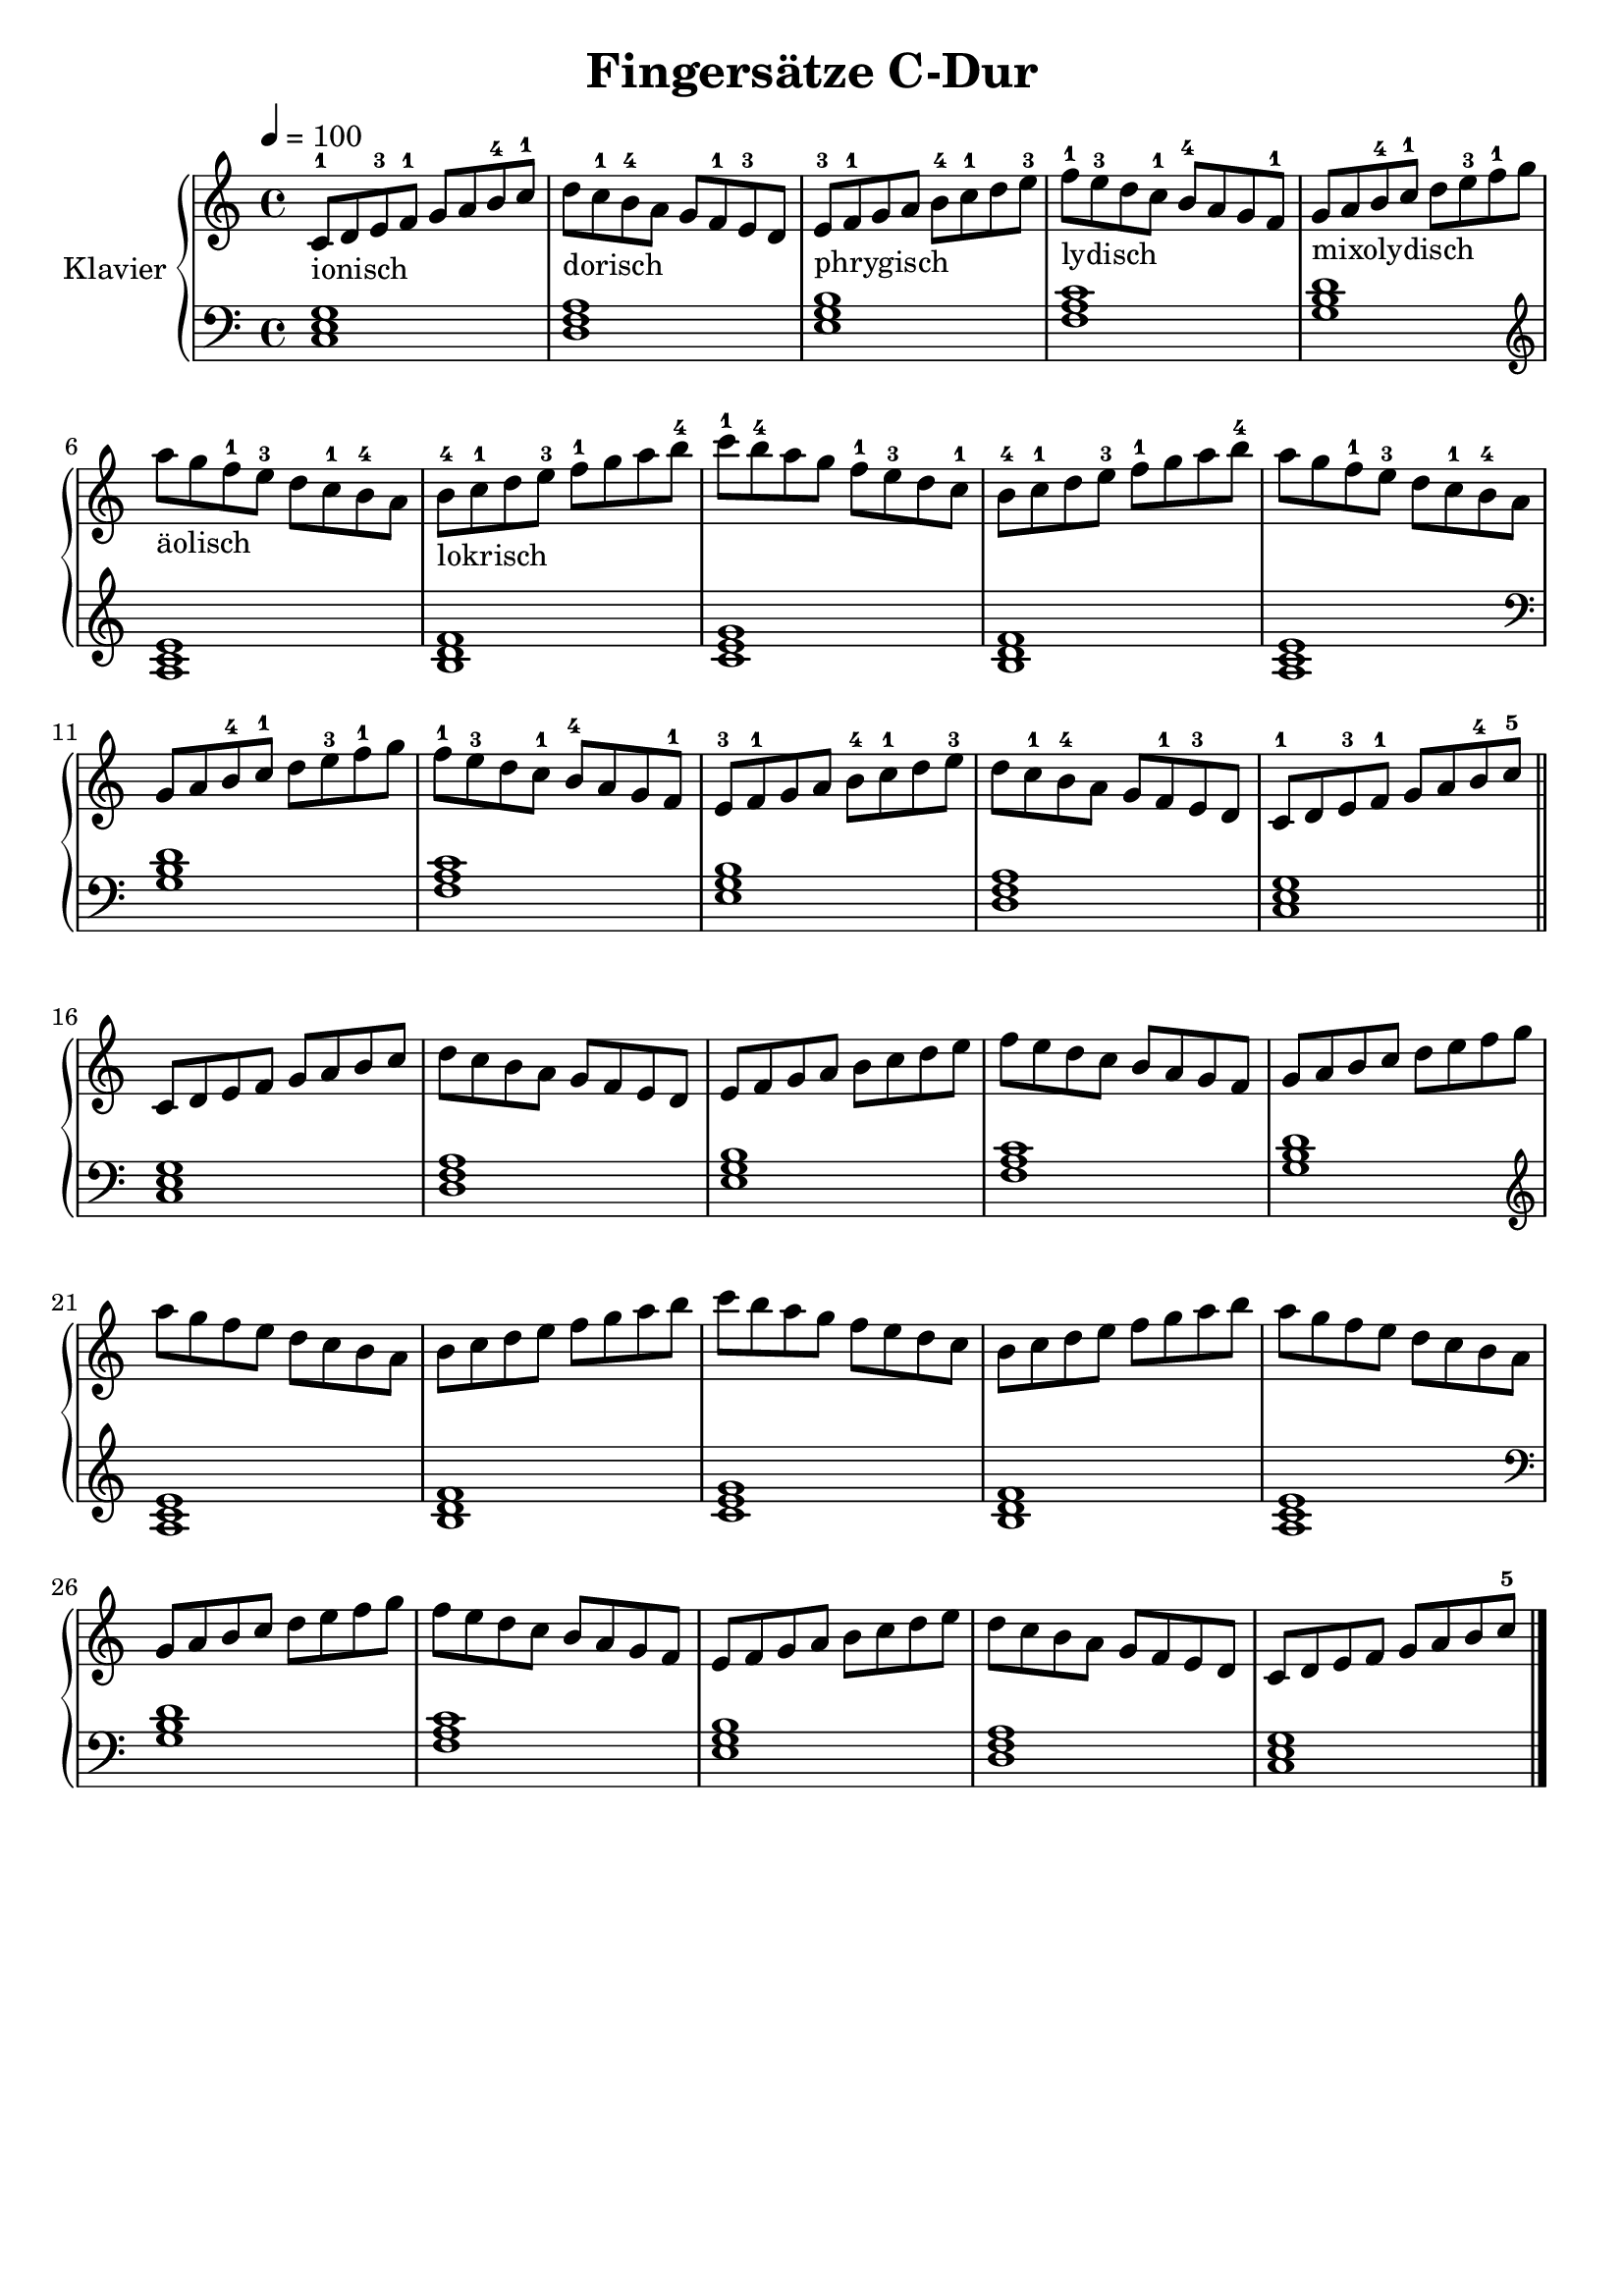 \version "2.18.2"
\language "deutsch"

\header {
  title = "Fingersätze C-Dur"
  % Voreingestellte LilyPond-Tagline entfernen
  tagline = ##f
}

global = {
  \key c \major
  \time 4/4
  \tempo 4=100
}

right = \relative c'' {
  \global 
  c,8^1_\markup{ionisch} d e^3 f^1 g a h^4 c^1 d_\markup{dorisch} c^1 h^4 a g f^1 e^3 d e^3_\markup{phrygisch} f^1 g a h^4 c^1 d e^3 f^1_\markup{lydisch} e^3 d c^1 h^4 a g f^1 g_\markup{mixolydisch} a h^4 c^1 d e^3 f^1 g a_\markup{äolisch} g f^1 e^3 d c^1 h^4 a h^4_\markup{lokrisch} c^1 d e^3 f^1 g a h^4 
  c^1 h^4 a g f^1 e^3 d c^1 h^4 c^1 d e^3 f^1 g a h^4 a g f^1 e^3 d c^1 h^4 a g a h^4 c^1 d e^3 f^1 g f^1 e^3 d c^1 h^4 a g f^1 e^3 f^1 g a h^4 c^1 d e^3 d c^1 h^4 a g f^1 e^3 d c^1 d e^3 f^1 g a h^4 c^5
 \bar "||" \break c,8 d e  f  g a h  c  d c  h  a g f  e  d e f  g a h  c  d e  f e  d c  h  a g f  g a h  c  d e  f  g a g f  e  d c  h  a h c  d e  f  g a h  
  c  h  a g f  e  d c  h  c  d e  f  g a h  a g f  e  d c  h  a g a h  c  d e  f  g f  e  d c  h  a g f  e  f  g a h  c  d e  d c  h  a g f  e  d c  d e  f  g a h  c^5\bar "|."
 
}

left = \relative c' {
  \global
  % Die Noten folgen hier.
  <c, e g>1 <d f a> <e g h> <f a c> <g h d> \clef treble <a c e> <h d f> <c e g>
  <h d f> <a c e> \clef bass <g h d> <f a c> <e g h> <d f a> <c e g>
  <c e g>1 <d f a> <e g h> <f a c> <g h d> \clef treble <a c e> <h d f> <c e g>
  <h d f> <a c e> \clef bass <g h d> <f a c> <e g h> <d f a> <c e g>
}

\score {
  \new PianoStaff \with {
    instrumentName = "Klavier"
  } <<
    \new Staff = "right" \with {
      midiInstrument = "acoustic grand"
    } \right
    \new Staff = "left" \with {
      midiInstrument = "acoustic grand"
    } { \clef bass \left }
  >>
  \layout { }
  \midi { }
}
